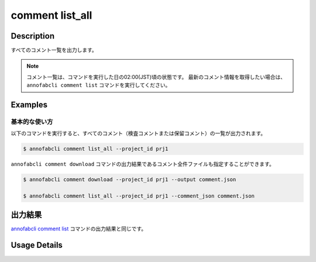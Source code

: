 ==========================================
comment list_all
==========================================

Description
=================================
すべてのコメント一覧を出力します。


.. note::

    コメント一覧は、コマンドを実行した日の02:00(JST)頃の状態です。
    最新のコメント情報を取得したい場合は、 ``annofabcli comment list`` コマンドを実行してください。



Examples
=================================


基本的な使い方
--------------------------

以下のコマンドを実行すると、すべてのコメント（検査コメントまたは保留コメント）の一覧が出力されます。

.. code-block::

    $ annofabcli comment list_all --project_id prj1


``annofabcli comment download`` コマンドの出力結果であるコメント全件ファイルも指定することができます。


.. code-block::

    $ annofabcli comment download --project_id prj1 --output comment.json

    $ annofabcli comment list_all --project_id prj1 --comment_json comment.json


出力結果
=================================
`annofabcli comment list <../comment/list.html>`_ コマンドの出力結果と同じです。



Usage Details
=================================

.. argparse::
    :ref: annofabcli.comment.list_comment.add_parser
    :prog: annofabcli comment list
    :nosubcommands:
    :nodefaultconst:




